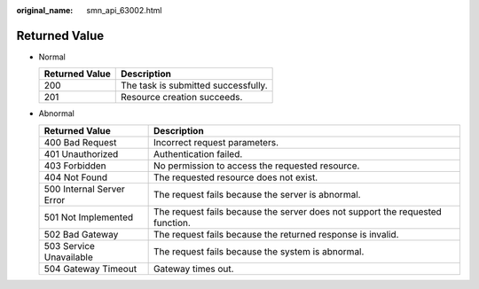 :original_name: smn_api_63002.html

.. _smn_api_63002:

Returned Value
==============

-  Normal

   ============== ===================================
   Returned Value Description
   ============== ===================================
   200            The task is submitted successfully.
   201            Resource creation succeeds.
   ============== ===================================

-  Abnormal

   +---------------------------+-------------------------------------------------------------------------------+
   | Returned Value            | Description                                                                   |
   +===========================+===============================================================================+
   | 400 Bad Request           | Incorrect request parameters.                                                 |
   +---------------------------+-------------------------------------------------------------------------------+
   | 401 Unauthorized          | Authentication failed.                                                        |
   +---------------------------+-------------------------------------------------------------------------------+
   | 403 Forbidden             | No permission to access the requested resource.                               |
   +---------------------------+-------------------------------------------------------------------------------+
   | 404 Not Found             | The requested resource does not exist.                                        |
   +---------------------------+-------------------------------------------------------------------------------+
   | 500 Internal Server Error | The request fails because the server is abnormal.                             |
   +---------------------------+-------------------------------------------------------------------------------+
   | 501 Not Implemented       | The request fails because the server does not support the requested function. |
   +---------------------------+-------------------------------------------------------------------------------+
   | 502 Bad Gateway           | The request fails because the returned response is invalid.                   |
   +---------------------------+-------------------------------------------------------------------------------+
   | 503 Service Unavailable   | The request fails because the system is abnormal.                             |
   +---------------------------+-------------------------------------------------------------------------------+
   | 504 Gateway Timeout       | Gateway times out.                                                            |
   +---------------------------+-------------------------------------------------------------------------------+
